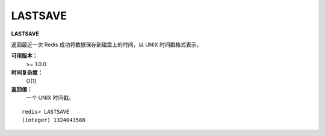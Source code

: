 .. _lastsave:

LASTSAVE
=========

**LASTSAVE**

返回最近一次 Redis 成功将数据保存到磁盘上的时间，以 UNIX 时间戳格式表示。

**可用版本：**
    >= 1.0.0

**时间复杂度：**
    O(1)

**返回值：**
    一个 UNIX 时间戳。

::

    redis> LASTSAVE
    (integer) 1324043588


